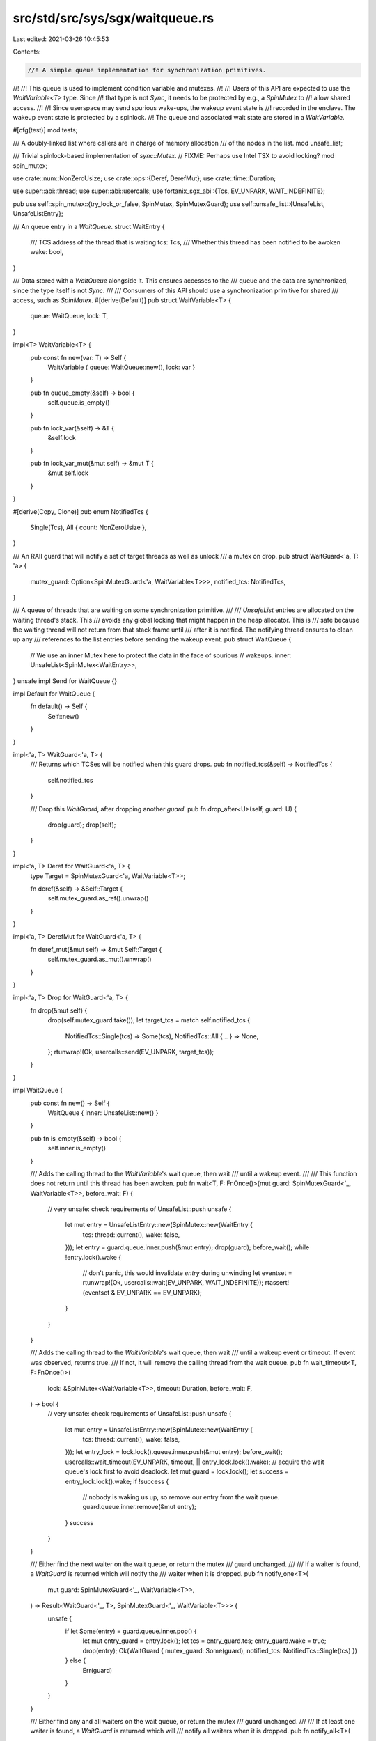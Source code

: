 src/std/src/sys/sgx/waitqueue.rs
================================

Last edited: 2021-03-26 10:45:53

Contents:

.. code-block:: rs

    //! A simple queue implementation for synchronization primitives.
//!
//! This queue is used to implement condition variable and mutexes.
//!
//! Users of this API are expected to use the `WaitVariable<T>` type. Since
//! that type is not `Sync`, it needs to be protected by e.g., a `SpinMutex` to
//! allow shared access.
//!
//! Since userspace may send spurious wake-ups, the wakeup event state is
//! recorded in the enclave. The wakeup event state is protected by a spinlock.
//! The queue and associated wait state are stored in a `WaitVariable`.

#[cfg(test)]
mod tests;

/// A doubly-linked list where callers are in charge of memory allocation
/// of the nodes in the list.
mod unsafe_list;

/// Trivial spinlock-based implementation of `sync::Mutex`.
// FIXME: Perhaps use Intel TSX to avoid locking?
mod spin_mutex;

use crate::num::NonZeroUsize;
use crate::ops::{Deref, DerefMut};
use crate::time::Duration;

use super::abi::thread;
use super::abi::usercalls;
use fortanix_sgx_abi::{Tcs, EV_UNPARK, WAIT_INDEFINITE};

pub use self::spin_mutex::{try_lock_or_false, SpinMutex, SpinMutexGuard};
use self::unsafe_list::{UnsafeList, UnsafeListEntry};

/// An queue entry in a `WaitQueue`.
struct WaitEntry {
    /// TCS address of the thread that is waiting
    tcs: Tcs,
    /// Whether this thread has been notified to be awoken
    wake: bool,
}

/// Data stored with a `WaitQueue` alongside it. This ensures accesses to the
/// queue and the data are synchronized, since the type itself is not `Sync`.
///
/// Consumers of this API should use a synchronization primitive for shared
/// access, such as `SpinMutex`.
#[derive(Default)]
pub struct WaitVariable<T> {
    queue: WaitQueue,
    lock: T,
}

impl<T> WaitVariable<T> {
    pub const fn new(var: T) -> Self {
        WaitVariable { queue: WaitQueue::new(), lock: var }
    }

    pub fn queue_empty(&self) -> bool {
        self.queue.is_empty()
    }

    pub fn lock_var(&self) -> &T {
        &self.lock
    }

    pub fn lock_var_mut(&mut self) -> &mut T {
        &mut self.lock
    }
}

#[derive(Copy, Clone)]
pub enum NotifiedTcs {
    Single(Tcs),
    All { count: NonZeroUsize },
}

/// An RAII guard that will notify a set of target threads as well as unlock
/// a mutex on drop.
pub struct WaitGuard<'a, T: 'a> {
    mutex_guard: Option<SpinMutexGuard<'a, WaitVariable<T>>>,
    notified_tcs: NotifiedTcs,
}

/// A queue of threads that are waiting on some synchronization primitive.
///
/// `UnsafeList` entries are allocated on the waiting thread's stack. This
/// avoids any global locking that might happen in the heap allocator. This is
/// safe because the waiting thread will not return from that stack frame until
/// after it is notified. The notifying thread ensures to clean up any
/// references to the list entries before sending the wakeup event.
pub struct WaitQueue {
    // We use an inner Mutex here to protect the data in the face of spurious
    // wakeups.
    inner: UnsafeList<SpinMutex<WaitEntry>>,
}
unsafe impl Send for WaitQueue {}

impl Default for WaitQueue {
    fn default() -> Self {
        Self::new()
    }
}

impl<'a, T> WaitGuard<'a, T> {
    /// Returns which TCSes will be notified when this guard drops.
    pub fn notified_tcs(&self) -> NotifiedTcs {
        self.notified_tcs
    }

    /// Drop this `WaitGuard`, after dropping another `guard`.
    pub fn drop_after<U>(self, guard: U) {
        drop(guard);
        drop(self);
    }
}

impl<'a, T> Deref for WaitGuard<'a, T> {
    type Target = SpinMutexGuard<'a, WaitVariable<T>>;

    fn deref(&self) -> &Self::Target {
        self.mutex_guard.as_ref().unwrap()
    }
}

impl<'a, T> DerefMut for WaitGuard<'a, T> {
    fn deref_mut(&mut self) -> &mut Self::Target {
        self.mutex_guard.as_mut().unwrap()
    }
}

impl<'a, T> Drop for WaitGuard<'a, T> {
    fn drop(&mut self) {
        drop(self.mutex_guard.take());
        let target_tcs = match self.notified_tcs {
            NotifiedTcs::Single(tcs) => Some(tcs),
            NotifiedTcs::All { .. } => None,
        };
        rtunwrap!(Ok, usercalls::send(EV_UNPARK, target_tcs));
    }
}

impl WaitQueue {
    pub const fn new() -> Self {
        WaitQueue { inner: UnsafeList::new() }
    }

    pub fn is_empty(&self) -> bool {
        self.inner.is_empty()
    }

    /// Adds the calling thread to the `WaitVariable`'s wait queue, then wait
    /// until a wakeup event.
    ///
    /// This function does not return until this thread has been awoken.
    pub fn wait<T, F: FnOnce()>(mut guard: SpinMutexGuard<'_, WaitVariable<T>>, before_wait: F) {
        // very unsafe: check requirements of UnsafeList::push
        unsafe {
            let mut entry = UnsafeListEntry::new(SpinMutex::new(WaitEntry {
                tcs: thread::current(),
                wake: false,
            }));
            let entry = guard.queue.inner.push(&mut entry);
            drop(guard);
            before_wait();
            while !entry.lock().wake {
                // don't panic, this would invalidate `entry` during unwinding
                let eventset = rtunwrap!(Ok, usercalls::wait(EV_UNPARK, WAIT_INDEFINITE));
                rtassert!(eventset & EV_UNPARK == EV_UNPARK);
            }
        }
    }

    /// Adds the calling thread to the `WaitVariable`'s wait queue, then wait
    /// until a wakeup event or timeout. If event was observed, returns true.
    /// If not, it will remove the calling thread from the wait queue.
    pub fn wait_timeout<T, F: FnOnce()>(
        lock: &SpinMutex<WaitVariable<T>>,
        timeout: Duration,
        before_wait: F,
    ) -> bool {
        // very unsafe: check requirements of UnsafeList::push
        unsafe {
            let mut entry = UnsafeListEntry::new(SpinMutex::new(WaitEntry {
                tcs: thread::current(),
                wake: false,
            }));
            let entry_lock = lock.lock().queue.inner.push(&mut entry);
            before_wait();
            usercalls::wait_timeout(EV_UNPARK, timeout, || entry_lock.lock().wake);
            // acquire the wait queue's lock first to avoid deadlock.
            let mut guard = lock.lock();
            let success = entry_lock.lock().wake;
            if !success {
                // nobody is waking us up, so remove our entry from the wait queue.
                guard.queue.inner.remove(&mut entry);
            }
            success
        }
    }

    /// Either find the next waiter on the wait queue, or return the mutex
    /// guard unchanged.
    ///
    /// If a waiter is found, a `WaitGuard` is returned which will notify the
    /// waiter when it is dropped.
    pub fn notify_one<T>(
        mut guard: SpinMutexGuard<'_, WaitVariable<T>>,
    ) -> Result<WaitGuard<'_, T>, SpinMutexGuard<'_, WaitVariable<T>>> {
        unsafe {
            if let Some(entry) = guard.queue.inner.pop() {
                let mut entry_guard = entry.lock();
                let tcs = entry_guard.tcs;
                entry_guard.wake = true;
                drop(entry);
                Ok(WaitGuard { mutex_guard: Some(guard), notified_tcs: NotifiedTcs::Single(tcs) })
            } else {
                Err(guard)
            }
        }
    }

    /// Either find any and all waiters on the wait queue, or return the mutex
    /// guard unchanged.
    ///
    /// If at least one waiter is found, a `WaitGuard` is returned which will
    /// notify all waiters when it is dropped.
    pub fn notify_all<T>(
        mut guard: SpinMutexGuard<'_, WaitVariable<T>>,
    ) -> Result<WaitGuard<'_, T>, SpinMutexGuard<'_, WaitVariable<T>>> {
        unsafe {
            let mut count = 0;
            while let Some(entry) = guard.queue.inner.pop() {
                count += 1;
                let mut entry_guard = entry.lock();
                entry_guard.wake = true;
            }
            if let Some(count) = NonZeroUsize::new(count) {
                Ok(WaitGuard { mutex_guard: Some(guard), notified_tcs: NotifiedTcs::All { count } })
            } else {
                Err(guard)
            }
        }
    }
}


